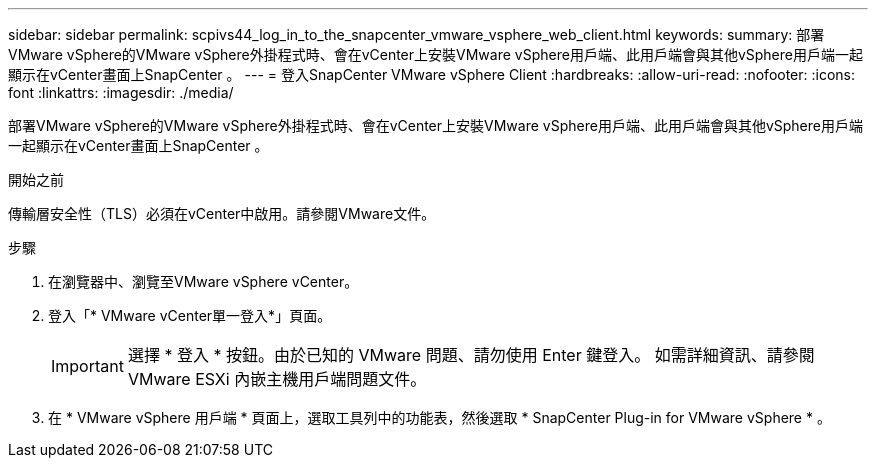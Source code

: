 ---
sidebar: sidebar 
permalink: scpivs44_log_in_to_the_snapcenter_vmware_vsphere_web_client.html 
keywords:  
summary: 部署VMware vSphere的VMware vSphere外掛程式時、會在vCenter上安裝VMware vSphere用戶端、此用戶端會與其他vSphere用戶端一起顯示在vCenter畫面上SnapCenter 。 
---
= 登入SnapCenter VMware vSphere Client
:hardbreaks:
:allow-uri-read: 
:nofooter: 
:icons: font
:linkattrs: 
:imagesdir: ./media/


[role="lead"]
部署VMware vSphere的VMware vSphere外掛程式時、會在vCenter上安裝VMware vSphere用戶端、此用戶端會與其他vSphere用戶端一起顯示在vCenter畫面上SnapCenter 。

.開始之前
傳輸層安全性（TLS）必須在vCenter中啟用。請參閱VMware文件。

.步驟
. 在瀏覽器中、瀏覽至VMware vSphere vCenter。
. 登入「* VMware vCenter單一登入*」頁面。
+

IMPORTANT: 選擇 * 登入 * 按鈕。由於已知的 VMware 問題、請勿使用 Enter 鍵登入。 如需詳細資訊、請參閱 VMware ESXi 內嵌主機用戶端問題文件。

. 在 * VMware vSphere 用戶端 * 頁面上，選取工具列中的功能表，然後選取 * SnapCenter Plug-in for VMware vSphere * 。

